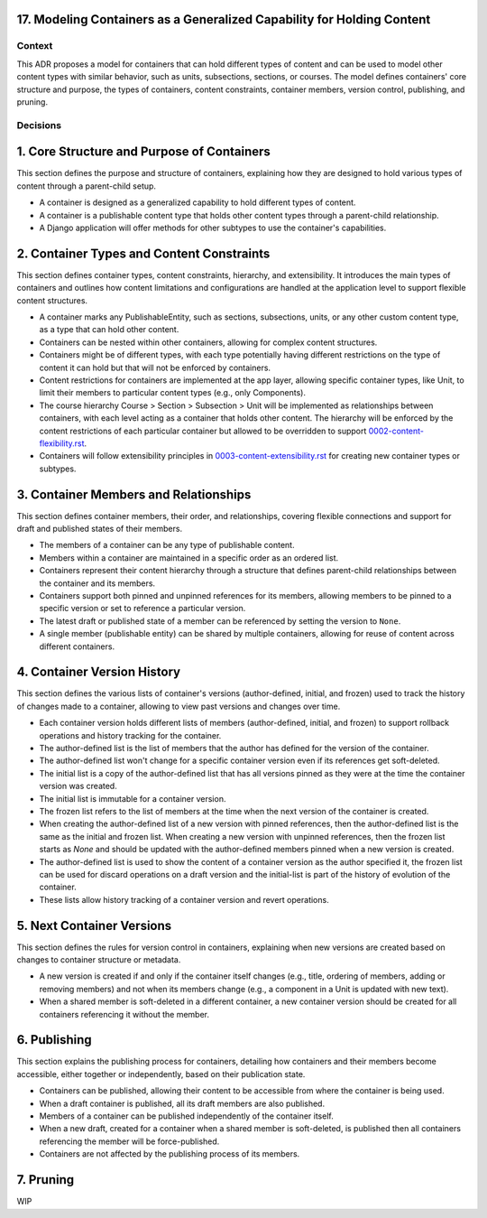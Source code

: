 17. Modeling Containers as a Generalized Capability for Holding Content
========================================================================

Context
-------

This ADR proposes a model for containers that can hold different types of content and can be used to model other content types with similar behavior, such as units, subsections, sections, or courses. The model defines containers' core structure and purpose, the types of containers, content constraints, container members, version control, publishing, and pruning.

Decisions
---------

1. Core Structure and Purpose of Containers
===========================================

This section defines the purpose and structure of containers, explaining how they are designed to hold various types of content through a parent-child setup.

- A container is designed as a generalized capability to hold different types of content.
- A container is a publishable content type that holds other content types through a parent-child relationship.
- A Django application will offer methods for other subtypes to use the container's capabilities.

2. Container Types and Content Constraints
==========================================

This section defines container types, content constraints, hierarchy, and extensibility. It introduces the main types of containers and outlines how content limitations and configurations are handled at the application level to support flexible content structures.

- A container marks any PublishableEntity, such as sections, subsections, units, or any other custom content type, as a type that can hold other content.
- Containers can be nested within other containers, allowing for complex content structures.
- Containers might be of different types, with each type potentially having different restrictions on the type of content it can hold but that will not be enforced by containers.
- Content restrictions for containers are implemented at the app layer, allowing specific container types, like Unit, to limit their members to particular content types (e.g., only Components).
- The course hierarchy Course > Section > Subsection > Unit will be implemented as relationships between containers, with each level acting as a container that holds other content. The hierarchy will be enforced by the content restrictions of each particular container but allowed to be overridden to support `0002-content-flexibility.rst`_.
- Containers will follow extensibility principles in `0003-content-extensibility.rst`_ for creating new container types or subtypes.

3. Container Members and Relationships
=======================================

This section defines container members, their order, and relationships, covering flexible connections and support for draft and published states of their members.

- The members of a container can be any type of publishable content.
- Members within a container are maintained in a specific order as an ordered list.
- Containers represent their content hierarchy through a structure that defines parent-child relationships between the container and its members.
- Containers support both pinned and unpinned references for its members, allowing members to be pinned to a specific version or set to reference a particular version.
- The latest draft or published state of a member can be referenced by setting the version to ``None``.
- A single member (publishable entity) can be shared by multiple containers, allowing for reuse of content across different containers.

4. Container Version History
============================

This section defines the various lists of container's versions (author-defined, initial, and frozen) used  to track the history of changes made to a container, allowing to view past versions and changes over time.

- Each container version holds different lists of members (author-defined, initial, and frozen) to support rollback operations and history tracking for the container.
- The author-defined list is the list of members that the author has defined for the version of the container.
- The author-defined list won't change for a specific container version even if its references get soft-deleted.
- The initial list is a copy of the author-defined list that has all versions pinned as they were at the time the container version was created.
- The initial list is immutable for a container version.
- The frozen list refers to the list of members at the time when the next version of the container is created.
- When creating the author-defined list of a new version with pinned references, then the author-defined list is the same as the initial and frozen list. When creating a new version with unpinned references, then the frozen list starts as `None` and should be updated with the author-defined members pinned when a new version is created.
- The author-defined list is used to show the content of a container version as the author specified it, the frozen list can be used for discard operations on a draft version and the initial-list is part of the history of evolution of the container.
- These lists allow history tracking of a container version and revert operations.

5. Next Container Versions
==================================

This section defines the rules for version control in containers, explaining when new versions are created based on changes to container structure or metadata.

- A new version is created if and only if the container itself changes (e.g., title, ordering of members, adding or removing members) and not when its members change (e.g., a component in a Unit is updated with new text).
- When a shared member is soft-deleted in a different container, a new container version should be created for all containers referencing it without the member.

6. Publishing
=============

This section explains the publishing process for containers, detailing how containers and their members become accessible, either together or independently, based on their publication state.

- Containers can be published, allowing their content to be accessible from where the container is being used.
- When a draft container is published, all its draft members are also published.
- Members of a container can be published independently of the container itself.
- When a new draft, created for a container when a shared member is soft-deleted, is published then all containers referencing the member will be force-published.
- Containers are not affected by the publishing process of its members.

7. Pruning
==========

WIP


.. _0002-content-flexibility.rst: docs/decisions/0002-content-extensibility.rst
.. _0003-content-extensibility.rst: docs/decisions/0003-content-extensibility.rst
